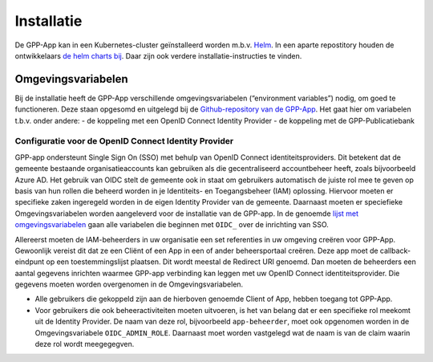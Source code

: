 .. _installation_index:

Installatie
============

De GPP-App kan in een Kubernetes-cluster geïnstalleerd worden m.b.v. `Helm <https://helm.sh/>`_. In een aparte repostitory houden de ontwikkelaars `de helm charts bij <https://github.com/GPP-Woo/charts>`_. Daar zijn ook verdere installatie-instructies te vinden.

Omgevingsvariabelen
--------------------

Bij de installatie heeft de GPP-App verschillende omgevingsvariabelen (“environment variables”) nodig, om goed te functioneren. Deze staan opgesomd en uitgelegd bij de `Github-repository van de GPP-App <https://github.com/GPP-Woo/GPP-APP?tab=readme-ov-file#omgevingsvariabelen>`_. Het gaat hier om variabelen t.b.v. onder andere: 
- de koppeling met een  OpenID Connect Identity Provider
- de koppeling met de GPP-Publicatiebank

Configuratie voor de OpenID Connect Identity Provider
^^^^^^^^^^^^^^^^^^^^^^^^^^^^^^^^^^^^^^^^^^^^^^^^^^^^^^^^^^^^^^^^^^^^
GPP-app ondersteunt Single Sign On (SSO) met behulp van OpenID Connect identiteitsproviders. Dit betekent dat de gemeente bestaande organisatieaccounts kan gebruiken als die gecentraliseerd accountbeheer heeft, zoals bijvoorbeeld Azure AD. Het gebruik van OIDC stelt de gemeente ook in staat om gebruikers automatisch de juiste rol mee te geven op basis van hun rollen die beheerd worden in je Identiteits- en Toegangsbeheer (IAM) oplossing. Hiervoor moeten er specifieke zaken ingeregeld worden in de eigen Identity Provider van de gemeente. Daarnaast moeten er speciefieke Omgevingsvariabelen worden aangeleverd voor de installatie van de GPP-app. In de genoemde `lijst met omgevingsvariabelen <https://github.com/GPP-Woo/GPP-APP?tab=readme-ov-file#omgevingsvariabelen>`_ gaan alle variabelen die beginnen met ``OIDC_`` over de inrichting van SSO.

Allereerst moeten de IAM-beheerders in uw organisatie een set referenties in uw omgeving creëren voor GPP-App. Gewoonlijk vereist dit dat ze een Cliënt of een App in een of ander beheersportaal creëren. Deze app moet de callback-eindpunt op een toestemmingslijst plaatsen. Dit wordt meestal de Redirect URI genoemd. Dan moeten de beheerders een aantal gegevens inrichten waarmee GPP-app verbinding kan leggen met uw OpenID Connect identiteitsprovider. Die gegevens moeten worden overgenomen in de Omgevingsvariabelen. 

- Alle gebruikers die gekoppeld zijn aan de hierboven genoemde Client of App, hebben toegang tot GPP-App. 
- Voor gebruikers die ook beheeractiviteiten moeten uitvoeren, is het van belang dat er een specifieke rol meekomt uit de Identity Provider. De naam van deze rol, bijvoorbeeld ``app-beheerder``, moet ook opgenomen worden in de Omgevingsvariabele ``OIDC_ADMIN_ROLE``. Daarnaast moet worden vastgelegd wat de naam is van de claim waarin deze rol wordt meegegegven.